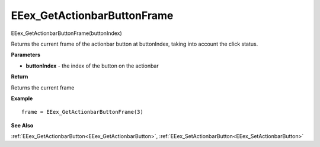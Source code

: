 .. _EEex_GetActionbarButtonFrame:

===================================
EEex_GetActionbarButtonFrame 
===================================

EEex_GetActionbarButtonFrame(buttonIndex)

Returns the current frame of the actionbar button at buttonIndex, taking into account the click status.

**Parameters**

* **buttonIndex** - the index of the button on the actionbar

**Return**

Returns the current frame

**Example**

::

   frame = EEex_GetActionbarButtonFrame(3)

**See Also**

:ref:`EEex_GetActionbarButton<EEex_GetActionbarButton>`, :ref:`EEex_SetActionbarButton<EEex_SetActionbarButton>`

